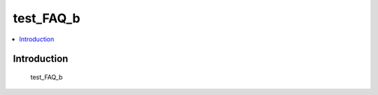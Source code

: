 .. tags:: test_tag_1, test_tag_2

test_FAQ_b
==========

.. contents::
  :local:
  :depth: 1

Introduction
------------

    test_FAQ_b
